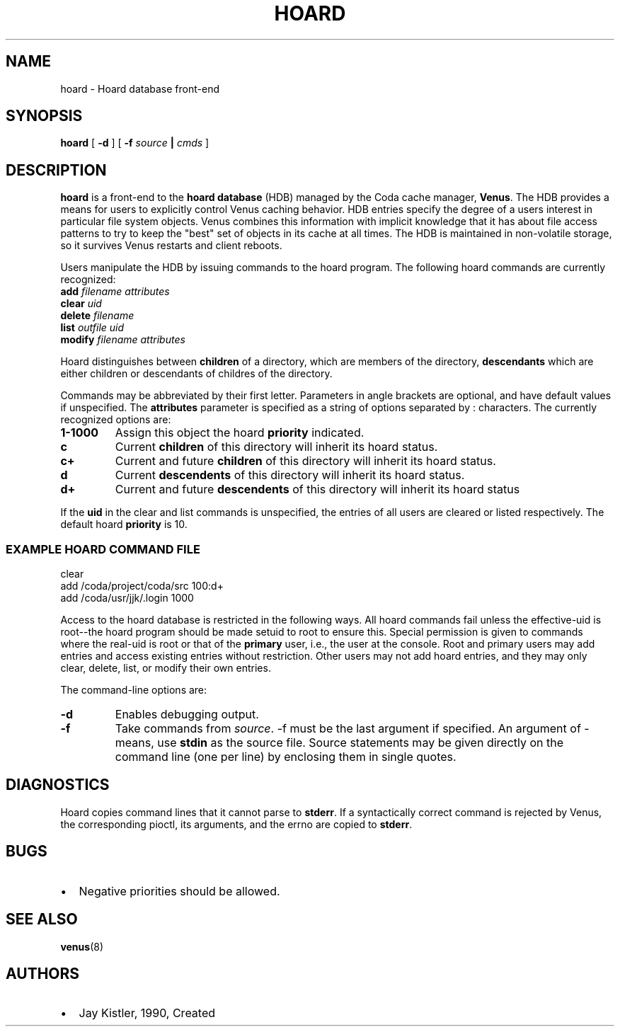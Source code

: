 .TH "HOARD" "1" "25 April 2005" "Coda Distributed File System" ""

.SH NAME
hoard \- Hoard database front-end
.SH SYNOPSIS

\fBhoard\fR [ \fB-d\fR ] [ \fB-f \fIsource\fB |
\fIcmds\fB\fR ]

.SH "DESCRIPTION"
.PP
\fBhoard\fR is a front-end to the \fBhoard
database\fR (HDB) managed by the Coda cache manager,
\fBVenus\fR\&.  The HDB provides a means for users to
explicitly control Venus caching behavior.  HDB entries specify the degree
of a users interest in particular file system objects.  Venus combines
this information with implicit knowledge that it has about file access
patterns to try to keep the "best" set of objects in its cache at all
times.  The HDB is maintained in non-volatile storage, so it survives
Venus restarts and client reboots.
.PP
Users manipulate the HDB by issuing commands to the hoard program.
The following hoard commands are currently recognized:
.TP
\fBadd \fIfilename\fB \fIattributes\fB \fR
.TP
\fBclear \fIuid\fB \fR
.TP
\fBdelete \fIfilename\fB \fR
.TP
\fBlist \fIoutfile\fB \fIuid\fB \fR
.TP
\fBmodify \fIfilename\fB \fIattributes\fB \fR
.PP
Hoard distinguishes between \fBchildren\fR of a
directory, which are members of the directory,
\fBdescendants\fR which are either children or descendants
of childres of the directory.
.PP
Commands may be abbreviated by their first letter.  Parameters in
angle brackets are optional, and have default values if unspecified.  The
\fBattributes\fR parameter is specified as a string of
options separated by : characters.  The currently recognized options are:
.TP
\fB1-1000\fR
Assign this object the hoard \fBpriority\fR
indicated.
.TP
\fBc\fR
Current \fBchildren\fR of this directory will
inherit its hoard status.
.TP
\fBc+\fR
Current and future \fBchildren\fR of this
directory will inherit its hoard status.
.TP
\fBd\fR
Current \fBdescendents\fR of this directory
will inherit its hoard status.
.TP
\fBd+\fR
Current and future \fBdescendents\fR of this
directory will inherit its hoard status
.PP
If the \fBuid\fR in the clear and list commands is
unspecified, the entries of all users are cleared or listed respectively.
The default hoard \fBpriority\fR is 10.
.SS "EXAMPLE HOARD COMMAND FILE"

.nf
clear
add /coda/project/coda/src 100:d+
add /coda/usr/jjk/.login   1000
.fi
.PP
Access to the hoard database is restricted in the following ways.
All hoard commands fail unless the effective-uid is root--the hoard
program should be made setuid to root to ensure this.  Special permission
is given to commands where the real-uid is root or that of the
\fBprimary\fR user, i.e., the user at the console.  Root
and primary users may add entries and access existing entries without
restriction.  Other users may not add hoard entries, and they may only
clear, delete, list, or modify their own entries.
.PP
The command-line options are:
.TP
\fB-d\fR
Enables debugging output.
.TP
\fB-f\fR
Take commands from \fIsource\fR\&. -f
must be the last argument if specified. An argument of - means,
use \fBstdin\fR as the source file. Source
statements may be given directly on the command line (one per
line) by enclosing them in single quotes.
.SH "DIAGNOSTICS"
.PP
Hoard copies command lines that it cannot parse to
\fBstderr\fR\&. If a syntactically correct command is
rejected by Venus, the corresponding pioctl, its arguments, and the errno
are copied to \fBstderr\fR\&.
.SH "BUGS"
.TP 0.2i
\(bu
Negative priorities should be allowed.
.SH "SEE ALSO"
.PP
\fBvenus\fR(8)
.SH "AUTHORS"
.TP 0.2i
\(bu
Jay Kistler, 1990, Created
